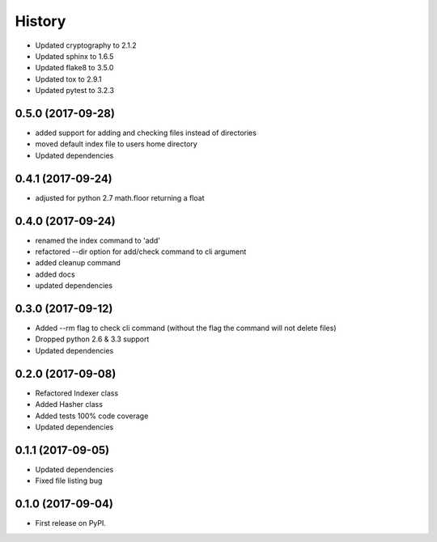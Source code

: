 =======
History
=======

* Updated cryptography to 2.1.2
* Updated sphinx to 1.6.5
* Updated flake8 to 3.5.0
* Updated tox to 2.9.1
* Updated pytest to 3.2.3

0.5.0 (2017-09-28)
------------------
* added support for adding and checking files instead of directories
* moved default index file to users home directory
* Updated dependencies

0.4.1 (2017-09-24)
------------------
* adjusted for python 2.7 math.floor returning a float

0.4.0 (2017-09-24)
------------------
* renamed the index command to 'add'
* refactored --dir option for add/check command to cli argument
* added cleanup command
* added docs
* updated dependencies

0.3.0 (2017-09-12)
------------------
* Added --rm flag to check cli command (without the flag the command will not delete files)
* Dropped python 2.6 & 3.3 support
* Updated dependencies

0.2.0 (2017-09-08)
------------------

* Refactored Indexer class
* Added Hasher class
* Added tests 100% code coverage
* Updated dependencies

0.1.1 (2017-09-05)
------------------

* Updated dependencies
* Fixed file listing bug

0.1.0 (2017-09-04)
------------------

* First release on PyPI.
